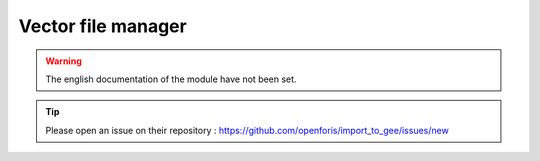 Vector file manager
===================

.. warning::

    The english documentation of the module have not been set.

.. tip::

    Please open an issue on their repository : https://github.com/openforis/import_to_gee/issues/new
